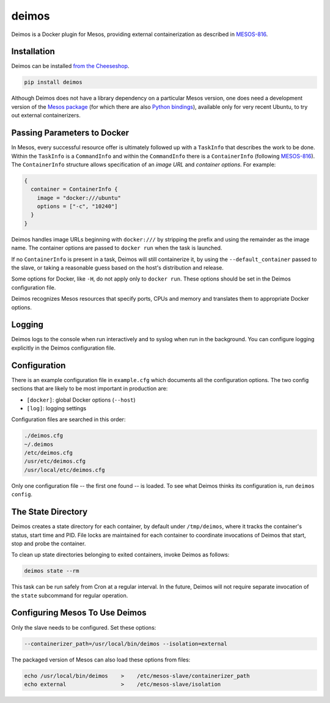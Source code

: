 ======
deimos
======

Deimos is a Docker plugin for Mesos, providing external containerization as
described in `MESOS-816`_.


------------
Installation
------------

Deimos can be installed `from the Cheeseshop`_.

.. code-block:: bash

    pip install deimos

Although Deimos does not have a library dependency on a particular Mesos
version, one does need a development version of the `Mesos package`_
(for which there are also `Python bindings`_), available only for very recent
Ubuntu, to try out external containerizers.


----------------------------
Passing Parameters to Docker
----------------------------

In Mesos, every successful resource offer is ultimately followed up with a
``TaskInfo`` that describes the work to be done. Within the ``TaskInfo`` is a
``CommandInfo`` and within the ``CommandInfo`` there is a ``ContainerInfo``
(following `MESOS-816`_). The ``ContainerInfo`` structure allows specification
of an *image URL* and *container options*. For example:

.. code-block:: c

    {
      container = ContainerInfo {
        image = "docker:///ubuntu"
        options = ["-c", "10240"]
      }
    }

Deimos handles image URLs beginning with ``docker:///`` by stripping the
prefix and using the remainder as the image name. The container options are
passed to ``docker run`` when the task is launched.

If no ``ContainerInfo`` is present in a task, Deimos will still containerize
it, by using the ``--default_container`` passed to the slave, or taking a
reasonable guess based on the host's distribution and release.

Some options for Docker, like ``-H``, do not apply only to ``docker run``.
These options should be set in the Deimos configuration file.

Deimos recognizes Mesos resources that specify ports, CPUs and memory and
translates them to appropriate Docker options.


-------
Logging
-------

Deimos logs to the console when run interactively and to syslog when run in the
background. You can configure logging explicitly in the Deimos configuration
file.


-------------
Configuration
-------------

There is an example configuration file in ``example.cfg`` which documents all
the configuration options. The two config sections that are likely to be most
important in production are:

* ``[docker]``: global Docker options (``--host``)

* ``[log]``: logging settings

Configuration files are searched in this order:

.. code-block:: bash

    ./deimos.cfg
    ~/.deimos
    /etc/deimos.cfg
    /usr/etc/deimos.cfg
    /usr/local/etc/deimos.cfg

Only one configuration file -- the first one found -- is loaded. To see what
Deimos thinks its configuration is, run ``deimos config``.


-------------------
The State Directory
-------------------

Deimos creates a state directory for each container, by default under
``/tmp/deimos``, where it tracks the container's status, start time and PID.
File locks are maintained for each container to coordinate invocations of
Deimos that start, stop and probe the container.

To clean up state directories belonging to exited containers, invoke Deimos
as follows:

.. code-block:: bash

    deimos state --rm

This task can be run safely from Cron at a regular interval. In the future,
Deimos will not require separate invocation of the ``state`` subcommand for
regular operation.


-------------------------------
Configuring Mesos To Use Deimos
-------------------------------

Only the slave needs to be configured. Set these options:

.. code-block:: bash

    --containerizer_path=/usr/local/bin/deimos --isolation=external

The packaged version of Mesos can also load these options from files:

.. code-block:: bash

    echo /usr/local/bin/deimos    >    /etc/mesos-slave/containerizer_path
    echo external                 >    /etc/mesos-slave/isolation


.. _`from the Cheeseshop`: https://pypi.python.org/pypi/deimos

.. _MESOS-816: https://issues.apache.org/jira/browse/MESOS-816

.. _`Mesos package`: http://downloads.mesosphere.io/master/ubuntu/13.10/mesos_0.19.0-xcon2_amd64.deb

.. _`Python bindings`: http://downloads.mesosphere.io/master/ubuntu/13.10/mesos_0.19.0-xcon2_amd64.egg

